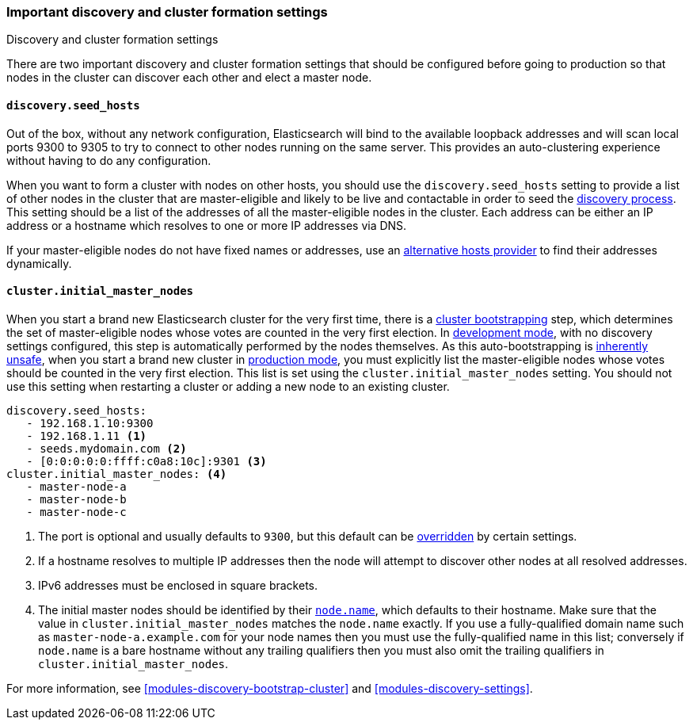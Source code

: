 [[discovery-settings]]
=== Important discovery and cluster formation settings
++++
<titleabbrev>Discovery and cluster formation settings</titleabbrev>
++++

There are two important discovery and cluster formation settings that should be
configured before going to production so that nodes in the cluster can discover
each other and elect a master node.

[discrete]
[[unicast.hosts]]
==== `discovery.seed_hosts`

Out of the box, without any network configuration, Elasticsearch will bind to
the available loopback addresses and will scan local ports 9300 to 9305 to try
to connect to other nodes running on the same server. This provides an
auto-clustering experience without having to do any configuration.

When you want to form a cluster with nodes on other hosts, you should use the
`discovery.seed_hosts` setting to provide a list of other nodes in the cluster
that are master-eligible and likely to be live and contactable in order to seed
the <<modules-discovery-hosts-providers,discovery process>>. This setting
should be a list of the addresses of all the master-eligible nodes in the
cluster. Each address can be either an IP address or a hostname which resolves
to one or more IP addresses via DNS.

If your master-eligible nodes do not have fixed names or addresses, use an
<<built-in-hosts-providers,alternative hosts provider>> to find their addresses
dynamically.

[discrete]
[[initial_master_nodes]]
==== `cluster.initial_master_nodes`

When you start a brand new Elasticsearch cluster for the very first time, there
is a <<modules-discovery-bootstrap-cluster,cluster bootstrapping>> step, which
determines the set of master-eligible nodes whose votes are counted in the very
first election. In <<dev-vs-prod-mode,development mode>>, with no discovery
settings configured, this step is automatically performed by the nodes
themselves. As this auto-bootstrapping is <<modules-discovery-quorums,inherently
unsafe>>, when you start a brand new cluster in <<dev-vs-prod-mode,production
mode>>, you must explicitly list the master-eligible nodes whose votes should be
counted in the very first election. This list is set using the
`cluster.initial_master_nodes` setting. You should not use this setting when
restarting a cluster or adding a new node to an existing cluster.

[source,yaml]
--------------------------------------------------
discovery.seed_hosts:
   - 192.168.1.10:9300
   - 192.168.1.11 <1>
   - seeds.mydomain.com <2>
   - [0:0:0:0:0:ffff:c0a8:10c]:9301 <3>
cluster.initial_master_nodes: <4>
   - master-node-a
   - master-node-b
   - master-node-c
--------------------------------------------------
<1> The port is optional and usually defaults to `9300`, but this default can
    be <<built-in-hosts-providers,overridden>> by certain settings.
<2> If a hostname resolves to multiple IP addresses then the node will attempt to
    discover other nodes at all resolved addresses.
<3> IPv6 addresses must be enclosed in square brackets.
<4> The initial master nodes should be identified by their
    <<node.name,`node.name`>>, which defaults to their hostname. Make sure that
    the value in `cluster.initial_master_nodes` matches the `node.name`
    exactly. If you use a fully-qualified domain name such as
    `master-node-a.example.com` for your node names then you must use the
    fully-qualified name in this list; conversely if `node.name` is a bare
    hostname without any trailing qualifiers then you must also omit the
    trailing qualifiers in `cluster.initial_master_nodes`.

For more information, see <<modules-discovery-bootstrap-cluster>> and
<<modules-discovery-settings>>.
